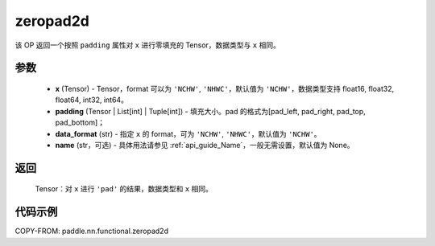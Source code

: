 .. _cn_api_nn_functional_zeropad2d:

zeropad2d
-------------------------------
.. py:function:: paddle.nn.functional.zeropad2d(x, padding, data_format="NCHW", name=None)

该 OP 返回一个按照 ``padding`` 属性对 ``x`` 进行零填充的 Tensor，数据类型与 ``x`` 相同。

参数
::::::::::
    - **x** (Tensor) - Tensor，format 可以为 ``'NCHW'``, ``'NHWC'``，默认值为 ``'NCHW'``，数据类型支持 float16, float32, float64, int32, int64。
    - **padding** (Tensor | List[int] | Tuple[int]) - 填充大小。pad 的格式为[pad_left, pad_right, pad_top, pad_bottom]；
    - **data_format** (str)  - 指定 ``x`` 的 format，可为 ``'NCHW'``, ``'NHWC'``，默认值为 ``'NCHW'``。
    - **name** (str，可选) - 具体用法请参见 :ref:`api_guide_Name`，一般无需设置，默认值为 None。

返回
::::::::::
    Tensor：对 ``x`` 进行 ``'pad'`` 的结果，数据类型和 ``x`` 相同。

代码示例
::::::::::

COPY-FROM: paddle.nn.functional.zeropad2d
